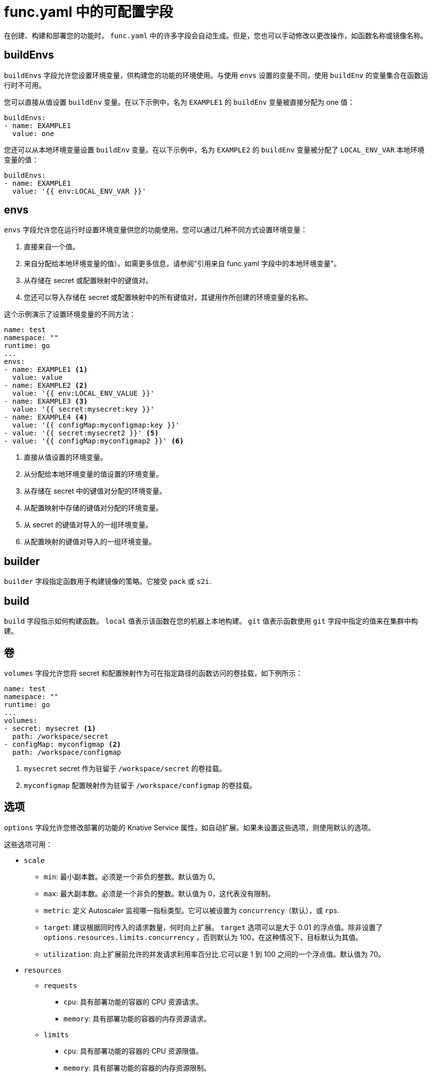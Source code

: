 // Module included in the following assemblies:
//
// * serverless/functions/serverless-functions-yaml.adoc

:_content-type: REFERENCE
[id="serverless-functions-func-yaml_{context}"]
= func.yaml 中的可配置字段

在创建、构建和部署您的功能时， `func.yaml` 中的许多字段会自动生成。但是，您也可以手动修改以更改操作，如函数名称或镜像名称。

[id="serverless-functions-func-yaml-buildenvs_{context}"]
== buildEnvs

`buildEnvs` 字段允许您设置环境变量，供构建您的功能的环境使用。与使用 `envs` 设置的变量不同，使用 `buildEnv`  的变量集合在函数运行时不可用。

您可以直接从值设置 `buildEnv` 变量。在以下示例中，名为 `EXAMPLE1` 的 `buildEnv` 变量被直接分配为 one 值：

[source,yaml]
----
buildEnvs:
- name: EXAMPLE1
  value: one
----

您还可以从本地环境变量设置 `buildEnv` 变量。在以下示例中，名为 `EXAMPLE2` 的 `buildEnv` 变量被分配了 `LOCAL_ENV_VAR` 本地环境变量的值：

[source,yaml]
----
buildEnvs:
- name: EXAMPLE1
  value: '{{ env:LOCAL_ENV_VAR }}'
----

[id="serverless-functions-func-yaml-envs_{context}"]
== envs

`envs` 字段允许您在运行时设置环境变量供您的功能使用。您可以通过几种不同方式设置环境变量：

. 直接来自一个值。
. 来自分配给本地环境变量的值）。如需更多信息，请参阅"引用来自 func.yaml 字段中的本地环境变量"。
. 从存储在 secret 或配置映射中的键值对。
. 您还可以导入存储在 secret 或配置映射中的所有键值对，其键用作所创建的环境变量的名称。

这个示例演示了设置环境变量的不同方法：

[source,yaml]
----
name: test
namespace: ""
runtime: go
...
envs:
- name: EXAMPLE1 <1>
  value: value
- name: EXAMPLE2 <2>
  value: '{{ env:LOCAL_ENV_VALUE }}'
- name: EXAMPLE3 <3>
  value: '{{ secret:mysecret:key }}'
- name: EXAMPLE4 <4>
  value: '{{ configMap:myconfigmap:key }}'
- value: '{{ secret:mysecret2 }}' <5>
- value: '{{ configMap:myconfigmap2 }}' <6>
----
<1> 直接从值设置的环境变量。
<2> 从分配给本地环境变量的值设置的环境变量。
<3> 从存储在 secret 中的键值对分配的环境变量。
<4> 从配置映射中存储的键值对分配的环境变量。
<5> 从 secret 的键值对导入的一组环境变量。
<6> 从配置映射的键值对导入的一组环境变量。

[id="serverless-functions-func-yaml-builder_{context}"]
== builder

`builder` 字段指定函数用于构建镜像的策略。它接受  `pack` 或 `s2i`.

[id="serverless-functions-func-yaml-build_{context}"]
== build

`build` 字段指示如何构建函数。 `local` 值表示该函数在您的机器上本地构建。 `git` 值表示函数使用  `git` 字段中指定的值来在集群中构建。

[id="serverless-functions-func-yaml-volumes_{context}"]
== 卷

`volumes` 字段允许您将 secret 和配置映射作为可在指定路径的函数访问的卷挂载，如下例所示：

[source,yaml]
----
name: test
namespace: ""
runtime: go
...
volumes:
- secret: mysecret <1>
  path: /workspace/secret
- configMap: myconfigmap <2>
  path: /workspace/configmap
----
<1> `mysecret` secret 作为驻留于 `/workspace/secret` 的卷挂载。
<2> `myconfigmap` 配置映射作为驻留于 `/workspace/configmap` 的卷挂载。

[id="serverless-functions-func-yaml-options_{context}"]
== 选项

`options` 字段允许您修改部署的功能的 Knative Service 属性，如自动扩展。如果未设置这些选项，则使用默认的选项。

这些选项可用：

* `scale`
** `min`: 最小副本数。必须是一个非负的整数。默认值为 0。
** `max`: 最大副本数。必须是一个非负的整数。默认值为 0，这代表没有限制。
** `metric`: 定义 Autoscaler 监视哪一指标类型。它可以被设置为 `concurrency`（默认），或 `rps`.
** `target`: 建议根据同时传入的请求数量，何时向上扩展。 `target` 选项可以是大于 0.01 的浮点值。除非设置了 `options.resources.limits.concurrency` ，否则默认为 100，在这种情况下，目标默认为其值。
** `utilization`: 向上扩展前允许的并发请求利用率百分比.它可以是 1 到 100 之间的一个浮点值。默认值为 70。
* `resources`
** `requests`
*** `cpu`: 具有部署功能的容器的 CPU 资源请求。
*** `memory`: 具有部署功能的容器的内存资源请求。
** `limits`
*** `cpu`: 具有部署功能的容器的 CPU 资源限值。
*** `memory`: 具有部署功能的容器的内存资源限制。
*** `concurrency`: 单个副本处理的并发请求的硬限制。它可以是大于或等于 0 的整数值，默认为 0 - 表示无限制。

这是 scale 选项配置示例：

[source,yaml]
----
name: test
namespace: ""
runtime: go
...
options:
  scale:
    min: 0
    max: 10
    metric: concurrency
    target: 75
    utilization: 75
  resources:
    requests:
      cpu: 100m
      memory: 128Mi
    limits:
      cpu: 1000m
      memory: 256Mi
      concurrency: 100
----

[id="serverless-functions-func-yaml-image_{context}"]
== image

`image` 字段在构建后为您的功能设置镜像名称。您可以修改此字段。如果您这样做，在下次运行 `kn func build` 或 `kn func deploy`, 时，功能镜像将使用新名称创建。

[id="serverless-functions-func-yaml-imagedigest_{context}"]
== imageDigest

在部署函数时，`imageDigest` 字段包含镜像清单的 SHA256 哈希。不要修改这个值。

[id="serverless-functions-func-yaml-labels_{context}"]
== labels

`labels` 字段允许您在部署的功能中设置标签。

您可以直接从值设置标签。在以下示例中，带有 `role` 键的标签直接被分配了 `backend` 的值：

[source,yaml]
----
labels:
- key: role
  value: backend
----

您还可以从本地环境变量设置标签。在以下示例中，为带有 `author` 键的标签分配 `USER` 本地环境变量的值：

[source,yaml]
----
labels:
- key: author
  value: '{{ env:USER }}'
----

[id="serverless-functions-func-yaml-name_{context}"]
== name

`name` 字段定义您的函数的名称。该值在部署时用作 Knative 服务的名称。您可以更改此字段来重命名后续部署中的函数。

[id="serverless-functions-func-yaml-namespace_{context}"]
== namespace

`namespace` 字段指定部署您的功能的命名空间。

[id="serverless-functions-func-yaml-runtime_{context}"]
== runtime

`runtime` 字段指定您的功能的语言运行时，如 `python`.
